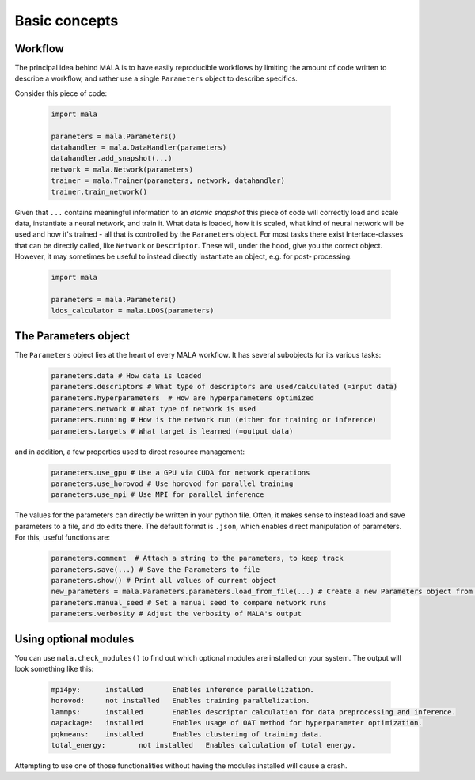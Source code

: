 Basic concepts
==============

Workflow
*********

The principal idea behind MALA is to have easily reproducible workflows by
limiting the amount of code written to describe a workflow, and rather use
a single ``Parameters`` object to describe specifics.

Consider this piece of code:

      .. code-block:: python

          import mala

          parameters = mala.Parameters()
          datahandler = mala.DataHandler(parameters)
          datahandler.add_snapshot(...)
          network = mala.Network(parameters)
          trainer = mala.Trainer(parameters, network, datahandler)
          trainer.train_network()

Given that ``...`` contains meaningful information to an *atomic snapshot*
this piece of code will correctly load and scale data, instantiate a neural
network, and train it. What data is loaded, how it is scaled, what kind of
neural network will be used and how it's trained - all that is controlled
by the ``Parameters`` object. For most tasks there exist Interface-classes
that can be directly called, like ``Network`` or ``Descriptor``.
These will, under the hood, give you the correct object. However, it may
sometimes be useful to instead directly instantiate an object, e.g. for post-
processing:

      .. code-block:: python

          import mala

          parameters = mala.Parameters()
          ldos_calculator = mala.LDOS(parameters)

The Parameters object
**********************

The ``Parameters`` object lies at the heart of every MALA workflow.
It has several subobjects for its various tasks:

      .. code-block:: python

            parameters.data # How data is loaded
            parameters.descriptors # What type of descriptors are used/calculated (=input data)
            parameters.hyperparameters  # How are hyperparameters optimized
            parameters.network # What type of network is used
            parameters.running # How is the network run (either for training or inference)
            parameters.targets # What target is learned (=output data)

and in addition, a few properties used to direct resource management:

      .. code-block:: python

            parameters.use_gpu # Use a GPU via CUDA for network operations
            parameters.use_horovod # Use horovod for parallel training
            parameters.use_mpi # Use MPI for parallel inference

The values for the parameters can directly be written in your python file.
Often, it makes sense to instead load and save parameters to a file, and
do edits there. The default format is ``.json``, which enables direct
manipulation of parameters. For this, useful functions are:

      .. code-block:: python

            parameters.comment  # Attach a string to the parameters, to keep track
            parameters.save(...) # Save the Parameters to file
            parameters.show() # Print all values of current object
            new_parameters = mala.Parameters.parameters.load_from_file(...) # Create a new Parameters object from file
            parameters.manual_seed # Set a manual seed to compare network runs
            parameters.verbosity # Adjust the verbosity of MALA's output

Using optional modules
************************

You can use ``mala.check_modules()`` to find out which optional modules are
installed on your system. The output will look something like this:

      .. code-block:: none

            mpi4py: 	 installed 	 Enables inference parallelization.
            horovod: 	 not installed 	 Enables training parallelization.
            lammps: 	 installed 	 Enables descriptor calculation for data preprocessing and inference.
            oapackage: 	 installed 	 Enables usage of OAT method for hyperparameter optimization.
            pqkmeans: 	 installed 	 Enables clustering of training data.
            total_energy: 	 not installed 	 Enables calculation of total energy.

Attempting to use one of those functionalities without having the modules
installed will cause a crash.
